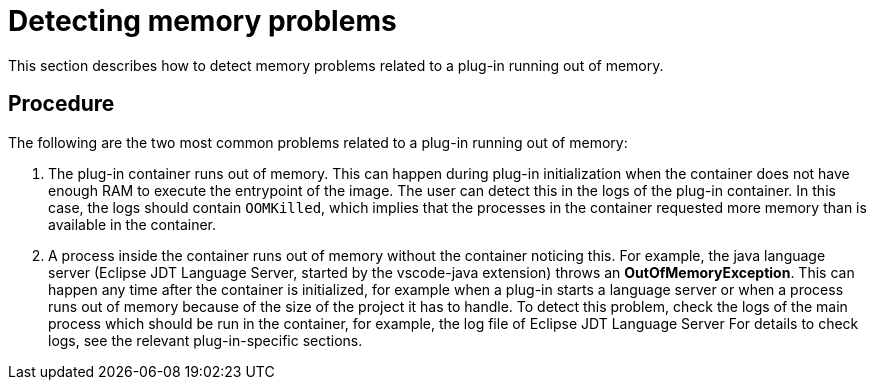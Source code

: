[id="detecting-memory-problems_{context}"]
= Detecting memory problems

This section describes how to detect memory problems related to a plug-in running out of memory.

[discrete]
== Procedure

The following are the two most common problems related to a plug-in running out of memory:

. The plug-in container runs out of memory. 
This can happen during plug-in initialization when the container does not have enough RAM to execute the entrypoint of the image. 
The user can detect this in the logs of the plug-in container. 
In this case, the logs should contain `OOMKilled`, which implies that the processes in the container requested more memory than is available in the container.

.  A process inside the container runs out of memory without the container noticing this.
For example, the java language server (Eclipse JDT Language Server, started by the vscode-java extension) throws an **
OutOfMemoryException**. 
This can happen any time after the container is initialized, for example when a plug-in starts a language server or when a process runs out of memory because of the size of the project it has to handle. 
To detect this problem, check the logs of the main process which should be run in the container, for example, the log file of Eclipse JDT Language Server For details to check logs, see the relevant plug-in-specific sections.

